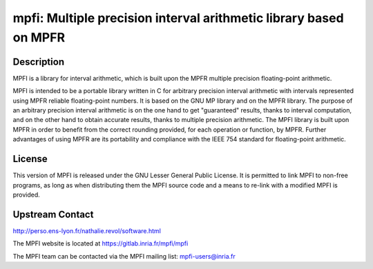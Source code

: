 mpfi: Multiple precision interval arithmetic library based on MPFR
==================================================================

Description
-----------

MPFI is a library for interval arithmetic, which is built upon the MPFR
multiple precision floating-point arithmetic.

MPFI is intended to be a portable library written in C for arbitrary
precision interval arithmetic with intervals represented using MPFR
reliable floating-point numbers. It is based on the GNU MP library and
on the MPFR library. The purpose of an arbitrary precision interval
arithmetic is on the one hand to get "guaranteed" results, thanks to
interval computation, and on the other hand to obtain accurate results,
thanks to multiple precision arithmetic. The MPFI library is built upon
MPFR in order to benefit from the correct rounding provided, for each
operation or function, by MPFR. Further advantages of using MPFR are its
portability and compliance with the IEEE 754 standard for floating-point
arithmetic.

License
-------

This version of MPFI is released under the GNU Lesser General Public
License. It is permitted to link MPFI to non-free programs, as long as
when distributing them the MPFI source code and a means to re-link with
a modified MPFI is provided.


Upstream Contact
----------------

http://perso.ens-lyon.fr/nathalie.revol/software.html

The MPFI website is located at https://gitlab.inria.fr/mpfi/mpfi

The MPFI team can be contacted via the MPFI mailing list: mpfi-users@inria.fr

